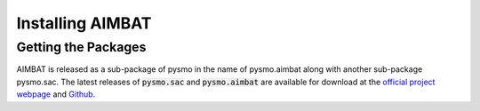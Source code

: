 Installing AIMBAT
=================

.. ############################################################################ ..
.. #                          GETTING THE PACKAGES                            # ..
.. ############################################################################ ..

Getting the Packages
--------------------

AIMBAT is released as a sub-package of pysmo in the name of pysmo.aimbat along with another sub-package pysmo.sac. The latest releases of :code:`pysmo.sac` and :code:`pysmo.aimbat` are available for download at the `official project webpage <http://www.earth.northwestern.edu/~xlou/aimbat.html>`_ and `Github <https://github.com/pysmo>`_. 






.. ############################################################################ ..
.. #                          GETTING THE PACKAGES                            # ..
.. ############################################################################ ..